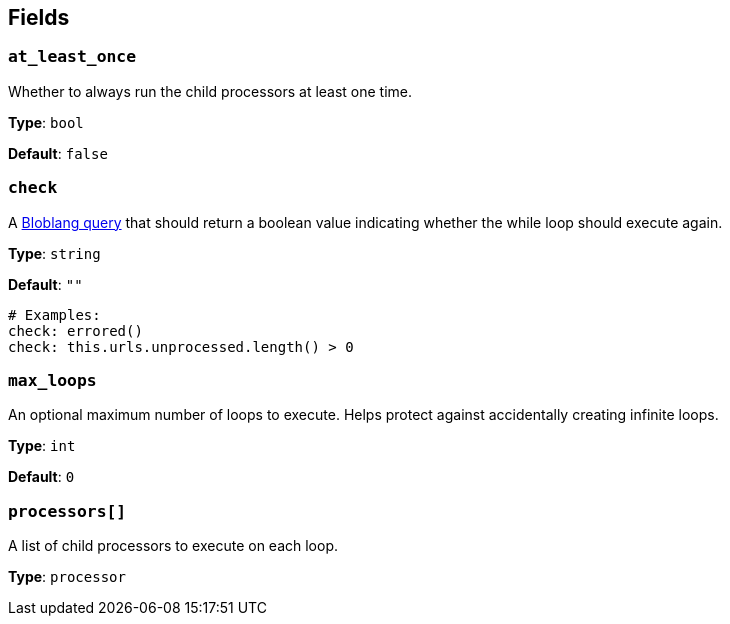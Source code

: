 // This content is autogenerated. Do not edit manually. To override descriptions, use the doc-tools CLI with the --overrides option: https://redpandadata.atlassian.net/wiki/spaces/DOC/pages/1247543314/Generate+reference+docs+for+Redpanda+Connect

== Fields

=== `at_least_once`

Whether to always run the child processors at least one time.

*Type*: `bool`

*Default*: `false`

=== `check`

A xref:guides:bloblang/about.adoc[Bloblang query] that should return a boolean value indicating whether the while loop should execute again.

*Type*: `string`

*Default*: `""`

[source,yaml]
----
# Examples:
check: errored()
check: this.urls.unprocessed.length() > 0
----

=== `max_loops`

An optional maximum number of loops to execute. Helps protect against accidentally creating infinite loops.

*Type*: `int`

*Default*: `0`

=== `processors[]`

A list of child processors to execute on each loop.

*Type*: `processor`


